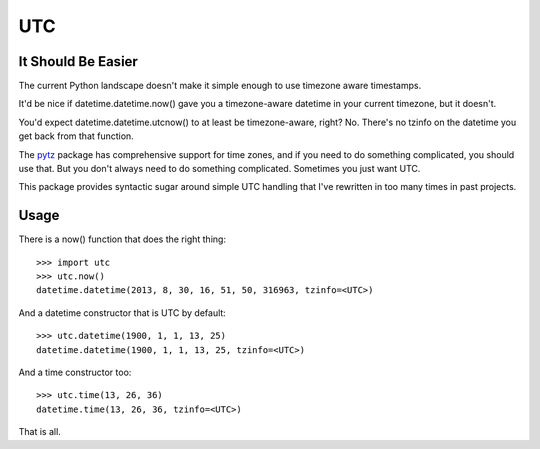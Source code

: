 UTC
===

It Should Be Easier
~~~~~~~~~~~~~~~~~~~

The current Python landscape doesn't make it simple enough to use timezone
aware timestamps.

It'd be nice if datetime.datetime.now() gave you a timezone-aware datetime in
your current timezone, but it doesn't.

You'd expect datetime.datetime.utcnow() to at least be timezone-aware, right?
No.  There's no tzinfo on the datetime you get back from that function.

The pytz_ package has comprehensive support for time zones, and if you need to
do something complicated, you should use that.  But you don't always need to do
something complicated.  Sometimes you just want UTC.

This package provides syntactic sugar around simple UTC handling that I've
rewritten in too many times in past projects.

Usage
~~~~~

There is a now() function that does the right thing::

    >>> import utc
    >>> utc.now()
    datetime.datetime(2013, 8, 30, 16, 51, 50, 316963, tzinfo=<UTC>)

And a datetime constructor that is UTC by default::

    >>> utc.datetime(1900, 1, 1, 13, 25)
    datetime.datetime(1900, 1, 1, 13, 25, tzinfo=<UTC>)

And a time constructor too::

    >>> utc.time(13, 26, 36)
    datetime.time(13, 26, 36, tzinfo=<UTC>)

That is all.

.. _pytz: https://pypi.python.org/pypi/pytz/
